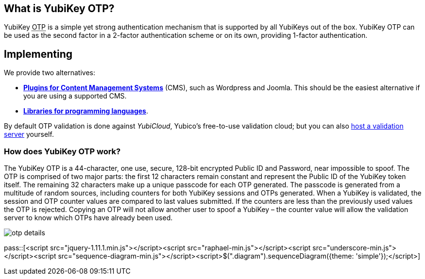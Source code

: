 == What is YubiKey OTP? ==
YubiKey +++<abbr title="One-Time Password">OTP</abbr>+++ is a simple yet strong authentication mechanism that
is supported by all YubiKeys out of the box. YubiKey OTP can be used as the second
factor in a 2-factor authentication scheme or on its own, providing 1-factor
authentication.

== Implementing ==
We provide two alternatives:

 * *link:CRM_PLugins.html[Plugins for Content Management Systems]* (CMS), such as Wordpress
   and Joomla. This should be the easiest alternative if you are using a supported CMS.
 * *link:Libraries.html[Libraries for programming languages]*.

By default OTP validation is done against _YubiCloud_, Yubico's free-to-use
validation cloud; but you can also link:foo[host a validation server] yourself.  

=== How does YubiKey OTP work? ===
The YubiKey OTP is a 44-character, one use, secure, 128-bit encrypted Public ID and
Password, near impossible to spoof. The OTP is comprised of two major parts:
the first 12 characters remain constant and represent the Public ID of the YubiKey
token itself.  The remaining 32 characters make up a unique passcode for each OTP 
generated. The passcode is generated from a multitude of random sources, including 
counters for both YubiKey sessions and OTPs generated. When a YubiKey is validated,
the session and OTP counter values are compared to last values submitted.
If the counters are less than the previously used values the OTP is rejected. 
Copying an OTP will not allow another user to spoof a YubiKey – the counter value
will allow the validation server to know which OTPs have already been used.

image:otp_details.png[]

pass::[<script src="jquery-1.11.1.min.js"></script><script src="raphael-min.js"></script><script src="underscore-min.js"></script><script src="sequence-diagram-min.js"></script><script>$(".diagram").sequenceDiagram({theme: 'simple'});</script>]

